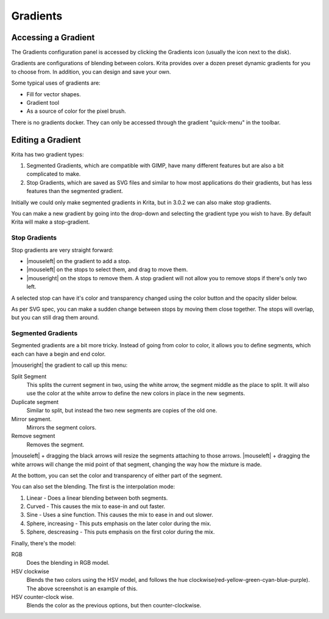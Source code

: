 .. meta::
   :description lang=en:
        Creating and managing gradients in Krita.

.. metadata-placeholder

   :authors: - Wolthera van Hövell tot Westerflier <griffinvalley@gmail.com>
             - Scott Petrovic
   :license: GNU free documentation license 1.3 or later.
   
.. _resource_gradients:

=========
Gradients
=========

Accessing a Gradient
--------------------

The Gradients configuration panel is accessed by clicking the Gradients icon (usually the icon next to the disk).  

.. image:: /images/en/Gradient_Toolbar_Panel.png

Gradients are configurations of blending between colors.  Krita provides over a dozen preset dynamic gradients for you to choose from.  In addition, you can design and save your own.

Some typical uses of gradients are:

* Fill for vector shapes.
* Gradient tool
* As a source of color for the pixel brush.

There is no gradients docker. They can only be accessed through the gradient "quick-menu" in the toolbar.

Editing a Gradient
------------------

Krita has two gradient types:

#. Segmented Gradients, which are compatible with GIMP, have many different features but are also a bit complicated to make.
#. Stop Gradients, which are saved as SVG files and similar to how most applications do their gradients, but has less features than the segmented gradient.

Initially we could only make segmented gradients in Krita, but in 3.0.2 we can also make stop gradients.

.. image:: /images/en/Krita_new_gradient.png
   :align: center

You can make a new gradient by going into the drop-down and selecting the gradient type you wish to have. By default Krita will make a stop-gradient.

Stop Gradients
~~~~~~~~~~~~~~

.. image:: /images/en/Krita_stop_gradient.png
   :align: center

Stop gradients are very straight forward:

* |mouseleft| on the gradient to add a stop.
* |mouseleft| on the stops to select them, and drag to move them.
* |mouseright| on the stops to remove them. A stop gradient will not allow you to remove stops if there's only two left.

.. image:: /images/en/Krita_move_stop.png
   :align: center

A selected stop can have it's color and transparency changed using the color button and the opacity slider below.

.. image:: /images/en/Krita_stop_sudden_change.png
   :align: center

As per SVG spec, you can make a sudden change between stops by moving them close together. The stops will overlap, but you can still drag them around.

Segmented Gradients
~~~~~~~~~~~~~~~~~~~~

.. image:: /images/en/Krita_Editing_Custom_Gradient.png

Segmented gradients are a bit more tricky. Instead of going from color to color, it allows you to define segments, which each can have a begin and end color.

|mouseright| the gradient to call up this menu:

.. image:: /images/en/Krita_segment_gradient_options.png
   :align: center

Split Segment
    This splits the current segment in two, using the white arrow, the segment middle as the place to split. It will also use the color at the white arrow to define the new colors in place in the new segments.
Duplicate segment
    Similar to split, but instead the two new segments are copies of the old one.
Mirror segment.
    Mirrors the segment colors.
Remove segment
    Removes the segment.

|mouseleft| + dragging the black arrows will resize the segments attaching to those arrows. |mouseleft| + dragging the white arrows will change the mid point of that segment, changing the way how the mixture is made.

At the bottom, you can set the color and transparency of either part of the segment.

You can also set the blending. The first is the interpolation mode:

.. image:: /images/en/Krita_gradient_segment_blending.png
   :align: center

#. Linear - Does a linear blending between both segments.
#. Curved - This causes the mix to ease-in and out faster. 
#. Sine - Uses a sine function. This causes the mix to ease in and out slower.
#. Sphere, increasing - This puts emphasis on the later color during the mix.
#. Sphere, descreasing - This puts emphasis on the first color during the mix.

Finally, there's the model:

.. image:: /images/en/Krita_gradient_hsv_cw.png
   :align: center

RGB
    Does the blending in RGB model.
HSV clockwise
    Blends the two colors using the HSV model, and follows the hue clockwise(red-yellow-green-cyan-blue-purple). The above screenshot is an example of this.
HSV counter-clock wise.
    Blends the color as the previous options, but then counter-clockwise.

